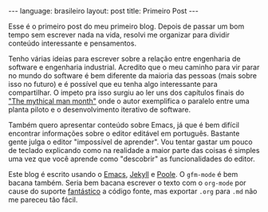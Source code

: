 #+AUTHOR: Renan Ranelli (renanranelli@gmail.com)
#+OPTIONS: toc:nil n:3
#+STARTUP: showall indent
#+STARTUP: oddeven
#+STARTUP: hidestars
#+BEGIN_HTML
---
language: brasileiro
layout: post
title: Primeiro Post
---
#+END_HTML

Esse é o primeiro post do meu primeiro blog. Depois de passar um bom tempo sem
escrever nada na vida, resolvi me organizar para dividir conteúdo interessante e
pensamentos.

Tenho várias ideias para escrever sobre a relação entre engenharia de software e
engenharia industrial. Acredito que o meu caminho para vir parar no mundo do
software é bem diferente da maioria das pessoas (mais sobre isso no futuro) e é
possível que eu tenha algo interessante para compartilhar. O impeto pra isso
surgiu ao ler uns dos capítulos finais do [[http://www.amazon.com/The-Mythical-Man-Month-Engineering-Anniversary/dp/0201835959]["The mythical man month"]] onde o autor
exemplifica o paralelo entre uma planta piloto e o desenvolvimento iterativo de
software.

Também quero apresentar conteúdo sobre Emacs, já que é bem difícil encontrar
informações sobre o editor editável em português. Bastante gente julga o editor
"impossível de aprender". Vou tentar gastar um pouco de teclado explicando como
na realidade a maior parte das coisas é simples uma vez que você aprende como
"descobrir" as funcionalidades do editor.

Este blog é escrito usando o [[http://www.gnu.org/software/emacs/][Emacs]], [[http://jekyllrb.com/][Jekyll]] e [[https://github.com/poole/poole][Poole]]. O =gfm-mode= é bem bacana
também. Seria bem bacana escrever o texto com o =org-mode= por cause do suporte
_fantástico_ a código fonte, mas exportar =.org= para =.md= não me pareceu tão
fácil.
